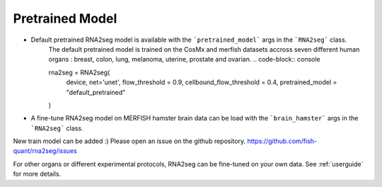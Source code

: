 .. _pretrained_model:

Pretrained Model
=====

- Default pretrained RNA2seg model is available  with the ```pretrained_model``` args in the ```RNA2seg``` class.
    The default pretrained model is trained on the CosMx and merfish datasets accross seven different human organs : breast, colon, lung, melanoma, uterine, prostate and ovarian.
    .. code-block:: console


    rna2seg = RNA2seg(
        device,
        net='unet',
        flow_threshold = 0.9,
        cellbound_flow_threshold = 0.4,
        pretrained_model = "default_pretrained"
    )

- A fine-tune  RNA2seg model on MERFISH hamster brain data can be load with  the ```brain_hamster``` args in the ```RNA2seg``` class.

New train model can be added :) Please open an issue on the github repository.   https://github.com/fish-quant/rna2seg/issues

For other organs or different experimental protocols,  RNA2seg can be fine-tuned on your own data.
See :ref:`userguide` for more details.


